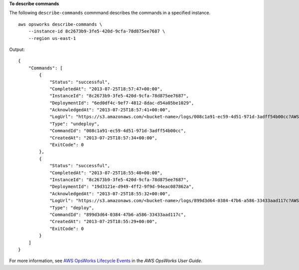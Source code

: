 **To describe commands**

The following ``describe-commands`` commmand describes the commands in a specified instance. ::

    aws opsworks describe-commands \
        --instance-id 8c2673b9-3fe5-420d-9cfa-78d875ee7687 \
        --region us-east-1

Output::

    {
        "Commands": [
            {
                "Status": "successful",
                "CompletedAt": "2013-07-25T18:57:47+00:00",
                "InstanceId": "8c2673b9-3fe5-420d-9cfa-78d875ee7687",
                "DeploymentId": "6ed0df4c-9ef7-4812-8dac-d54a05be1029",
                "AcknowledgedAt": "2013-07-25T18:57:41+00:00",
                "LogUrl": "https://s3.amazonaws.com/<bucket-name>/logs/008c1a91-ec59-4d51-971d-3adff54b00cc?AWSAccessKeyId=AKIAIOSFODNN7EXAMPLE &Expires=1375394373&Signature=HkXil6UuNfxTCC37EPQAa462E1E%3D&response-cache-control=private&response-content-encoding=gzip&response-content- type=text%2Fplain",
                "Type": "undeploy",
                "CommandId": "008c1a91-ec59-4d51-971d-3adff54b00cc",
                "CreatedAt": "2013-07-25T18:57:34+00:00",
                "ExitCode": 0
            },
            {
                "Status": "successful",
                "CompletedAt": "2013-07-25T18:55:40+00:00",
                "InstanceId": "8c2673b9-3fe5-420d-9cfa-78d875ee7687",
                "DeploymentId": "19d3121e-d949-4ff2-9f9d-94eac087862a",
                "AcknowledgedAt": "2013-07-25T18:55:32+00:00",
                "LogUrl": "https://s3.amazonaws.com/<bucket-name>/logs/899d3d64-0384-47b6-a586-33433aad117c?AWSAccessKeyId=AKIAIOSFODNN7EXAMPLE &Expires=1375394373&Signature=xMsJvtLuUqWmsr8s%2FAjVru0BtRs%3D&response-cache-control=private&response-content-encoding=gzip&response-conten t-type=text%2Fplain",
                "Type": "deploy",
                "CommandId": "899d3d64-0384-47b6-a586-33433aad117c",
                "CreatedAt": "2013-07-25T18:55:29+00:00",
                "ExitCode": 0
            }
        ]
    }

For more information, see `AWS OpsWorks Lifecycle Events`_ in the *AWS OpsWorks User Guide*.

.. _`AWS OpsWorks Lifecycle Events`: http://docs.aws.amazon.com/opsworks/latest/userguide/workingcookbook-events.html


